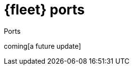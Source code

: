 [[fleet-ports]]
= {fleet} ports

++++
<titleabbrev>Ports</titleabbrev>
++++

coming[a future update]

//TODO: Document default ports used by Fleet and Fleet Server.

//Use the [discrete] tag to keep sub-sections on this page.

